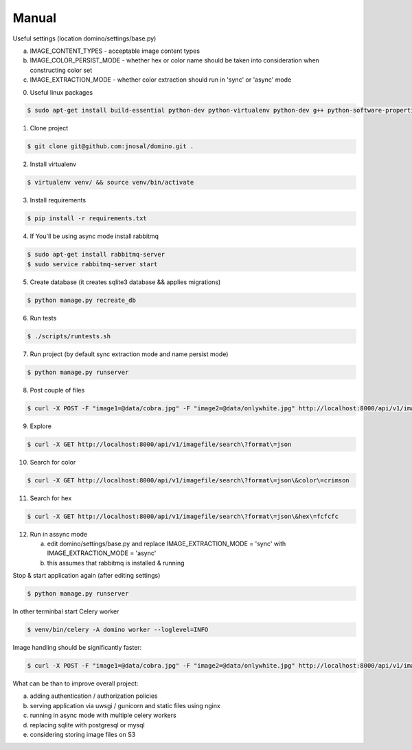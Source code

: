 Manual
------------

Useful settings (location domino/settings/base.py)

a) IMAGE_CONTENT_TYPES - acceptable image content types
b) IMAGE_COLOR_PERSIST_MODE - whether hex or color name should be taken into consideration when constructing color set
c) IMAGE_EXTRACTION_MODE - whether color extraction should run in 'sync' or 'async' mode

0. Useful linux packages

.. code-block:: bash

    $ sudo apt-get install build-essential python-dev python-virtualenv python-dev g++ python-software-properties curl libjpeg62 libjpeg62-dev

1. Clone project

.. code-block:: bash

    $ git clone git@github.com:jnosal/domino.git .

2. Install virtualenv

.. code-block:: bash

    $ virtualenv venv/ && source venv/bin/activate

3. Install requirements

.. code-block:: bash

    $ pip install -r requirements.txt

4. If You'll be using async mode install rabbitmq

.. code-block:: bash

    $ sudo apt-get install rabbitmq-server
    $ sudo service rabbitmq-server start

5. Create database (it creates sqlite3 database && applies migrations)

.. code-block:: bash

    $ python manage.py recreate_db

6. Run tests

.. code-block:: bash

    $ ./scripts/runtests.sh


7. Run project (by default sync extraction mode and name persist mode)

.. code-block:: bash

    $ python manage.py runserver


8. Post couple of files

.. code-block:: bash

    $ curl -X POST -F "image1=@data/cobra.jpg" -F "image2=@data/onlywhite.jpg" http://localhost:8000/api/v1/imagefile


9. Explore

.. code-block:: bash

    $ curl -X GET http://localhost:8000/api/v1/imagefile/search\?format\=json


10. Search for color

.. code-block:: bash

    $ curl -X GET http://localhost:8000/api/v1/imagefile/search\?format\=json\&color\=crimson


11. Search for hex

.. code-block:: bash

    $ curl -X GET http://localhost:8000/api/v1/imagefile/search\?format\=json\&hex\=fcfcfc

12. Run in assync mode

    a) edit domino/settings/base.py and replace IMAGE_EXTRACTION_MODE = 'sync' with IMAGE_EXTRACTION_MODE = 'async'
    b) this assumes that rabbitmq is installed & running


Stop & start application again (after editing settings)


.. code-block:: bash

    $ python manage.py runserver


In other terminbal start Celery worker


.. code-block:: bash

    $ venv/bin/celery -A domino worker --loglevel=INFO


Image handling should be significantly faster:

.. code-block:: bash

    $ curl -X POST -F "image1=@data/cobra.jpg" -F "image2=@data/onlywhite.jpg" http://localhost:8000/api/v1/imagefile


What can be than to improve overall project:

a) adding authentication / authorization policies
b) serving application via uwsgi / gunicorn and static files using nginx
c) running in async mode with multiple celery workers
d) replacing sqlite with postgresql or mysql
e) considering storing image files on S3
